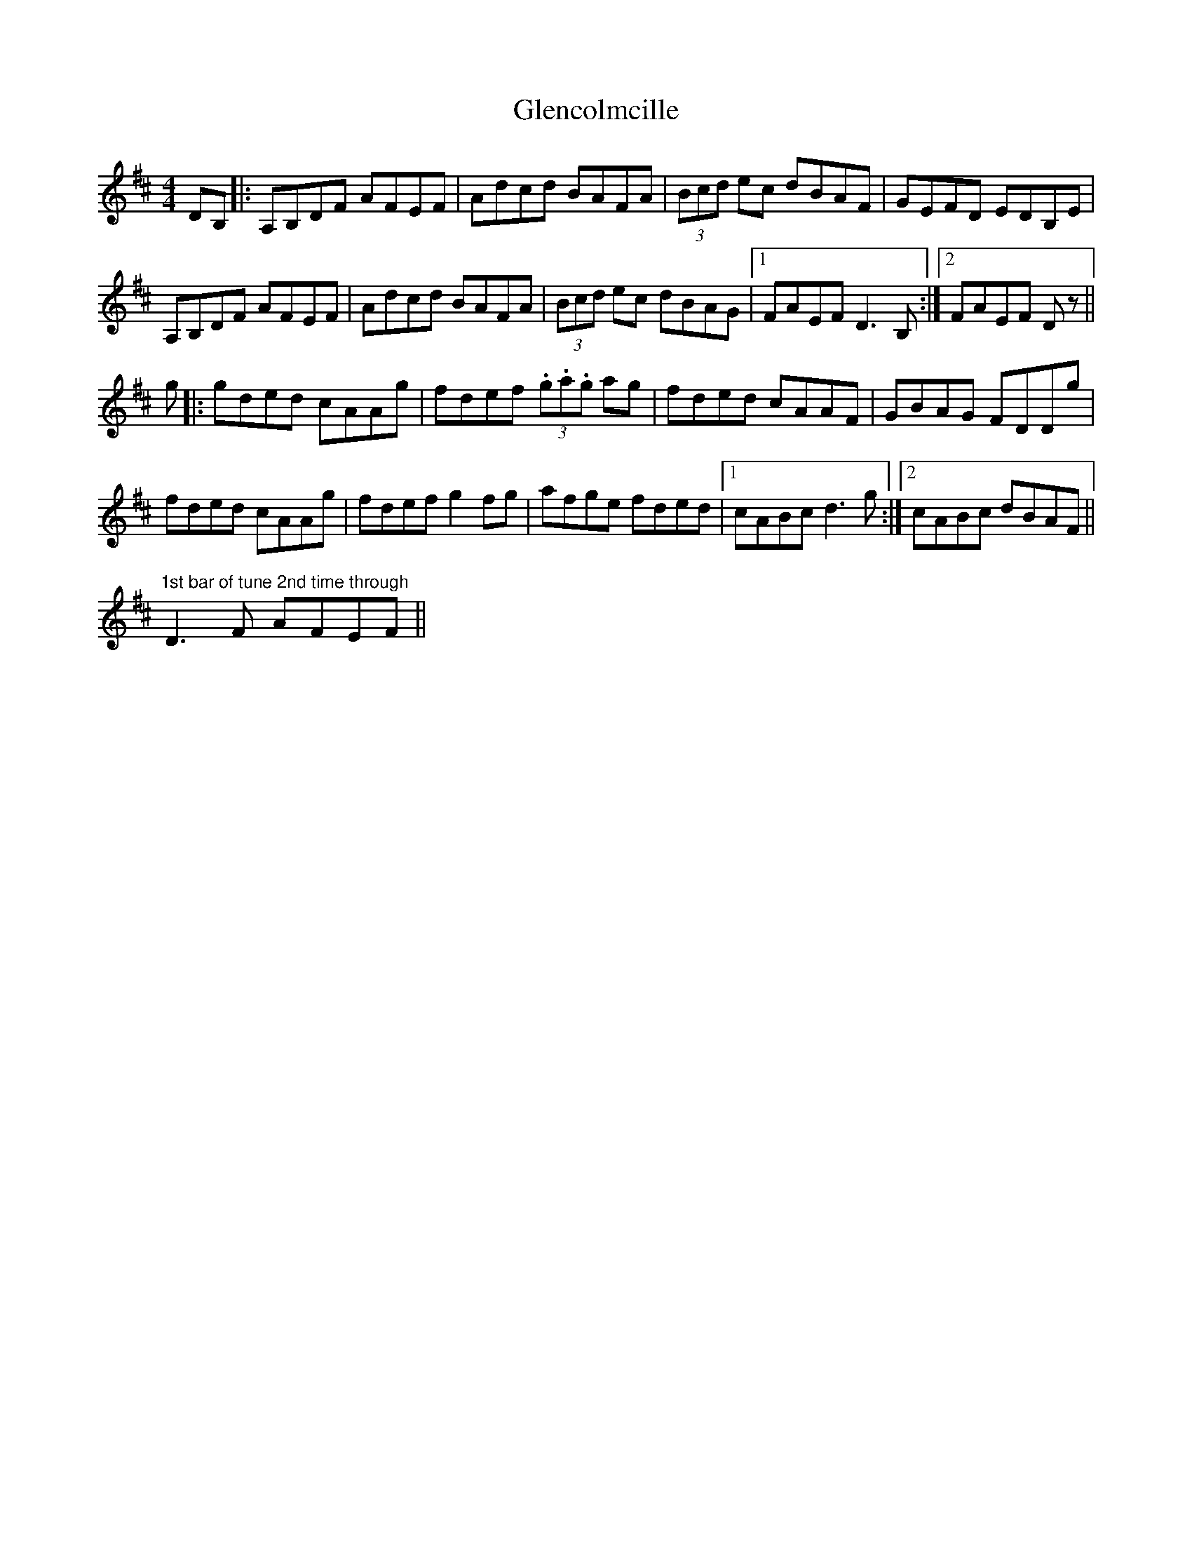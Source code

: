 X: 15474
T: Glencolmcille
R: reel
M: 4/4
K: Dmajor
DB,|:A,B,DF AFEF|Adcd BAFA|(3Bcd ec dBAF|GEFD EDB,E|
A,B,DF AFEF|Adcd BAFA|(3Bcd ec dBAG|1 FAEF D3B,:|2 FAEF Dz||
g|:gded cAAg|fdef (3.g.a.g ag|fded cAAF|GBAG FDDg|
fded cAAg|fdef g2fg|afge fded|1 cABc d3g:|2 cABc dBAF||
"1st bar of tune 2nd time through"D3F AFEF||

